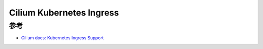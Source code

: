 .. _cilium_k8s_ingress:

===========================
Cilium Kubernetes Ingress
===========================

参考
=======

- `Cilium docs: Kubernetes Ingress Support <https://docs.cilium.io/en/v1.12/gettingstarted/servicemesh/ingress/>`_

